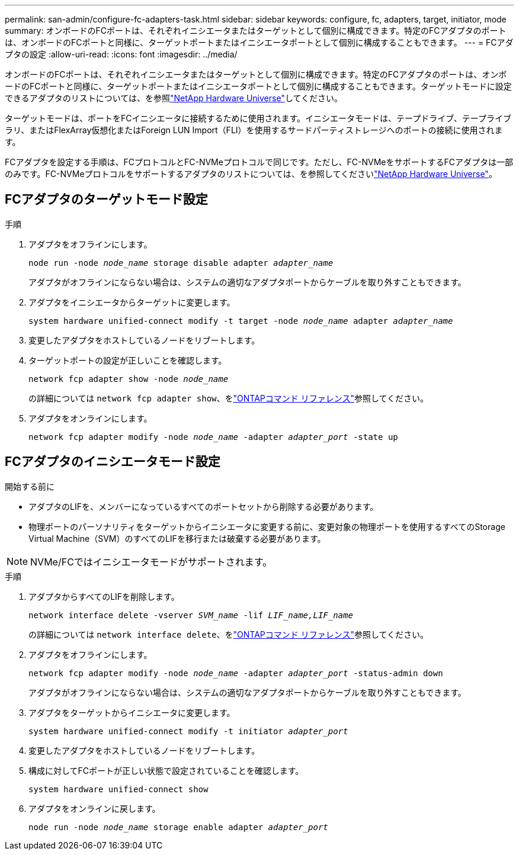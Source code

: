 ---
permalink: san-admin/configure-fc-adapters-task.html 
sidebar: sidebar 
keywords: configure, fc, adapters, target, initiator, mode 
summary: オンボードのFCポートは、それぞれイニシエータまたはターゲットとして個別に構成できます。特定のFCアダプタのポートは、オンボードのFCポートと同様に、ターゲットポートまたはイニシエータポートとして個別に構成することもできます。 
---
= FCアダプタの設定
:allow-uri-read: 
:icons: font
:imagesdir: ../media/


[role="lead"]
オンボードのFCポートは、それぞれイニシエータまたはターゲットとして個別に構成できます。特定のFCアダプタのポートは、オンボードのFCポートと同様に、ターゲットポートまたはイニシエータポートとして個別に構成することもできます。ターゲットモードに設定できるアダプタのリストについては、を参照link:https://hwu.netapp.com["NetApp Hardware Universe"^]してください。

ターゲットモードは、ポートをFCイニシエータに接続するために使用されます。イニシエータモードは、テープドライブ、テープライブラリ、またはFlexArray仮想化またはForeign LUN Import（FLI）を使用するサードパーティストレージへのポートの接続に使用されます。

FCアダプタを設定する手順は、FCプロトコルとFC-NVMeプロトコルで同じです。ただし、FC-NVMeをサポートするFCアダプタは一部のみです。FC-NVMeプロトコルをサポートするアダプタのリストについては、を参照してくださいlink:https://hwu.netapp.com["NetApp Hardware Universe"^]。



== FCアダプタのターゲットモード設定

.手順
. アダプタをオフラインにします。
+
`node run -node _node_name_ storage disable adapter _adapter_name_`

+
アダプタがオフラインにならない場合は、システムの適切なアダプタポートからケーブルを取り外すこともできます。

. アダプタをイニシエータからターゲットに変更します。
+
`system hardware unified-connect modify -t target -node _node_name_ adapter _adapter_name_`

. 変更したアダプタをホストしているノードをリブートします。
. ターゲットポートの設定が正しいことを確認します。
+
`network fcp adapter show -node _node_name_`

+
の詳細については `network fcp adapter show`、をlink:https://docs.netapp.com/us-en/ontap-cli/network-fcp-adapter-show.html["ONTAPコマンド リファレンス"^]参照してください。

. アダプタをオンラインにします。
+
`network fcp adapter modify -node _node_name_ -adapter _adapter_port_ -state up`





== FCアダプタのイニシエータモード設定

.開始する前に
* アダプタのLIFを、メンバーになっているすべてのポートセットから削除する必要があります。
* 物理ポートのパーソナリティをターゲットからイニシエータに変更する前に、変更対象の物理ポートを使用するすべてのStorage Virtual Machine（SVM）のすべてのLIFを移行または破棄する必要があります。


[NOTE]
====
NVMe/FCではイニシエータモードがサポートされます。

====
.手順
. アダプタからすべてのLIFを削除します。
+
`network interface delete -vserver _SVM_name_ -lif _LIF_name,LIF_name_`

+
の詳細については `network interface delete`、をlink:https://docs.netapp.com/us-en/ontap-cli/network-interface-delete.html["ONTAPコマンド リファレンス"^]参照してください。

. アダプタをオフラインにします。
+
`network fcp adapter modify -node _node_name_ -adapter _adapter_port_ -status-admin down`

+
アダプタがオフラインにならない場合は、システムの適切なアダプタポートからケーブルを取り外すこともできます。

. アダプタをターゲットからイニシエータに変更します。
+
`system hardware unified-connect modify -t initiator _adapter_port_`

. 変更したアダプタをホストしているノードをリブートします。
. 構成に対してFCポートが正しい状態で設定されていることを確認します。
+
`system hardware unified-connect show`

. アダプタをオンラインに戻します。
+
`node run -node _node_name_ storage enable adapter _adapter_port_`


